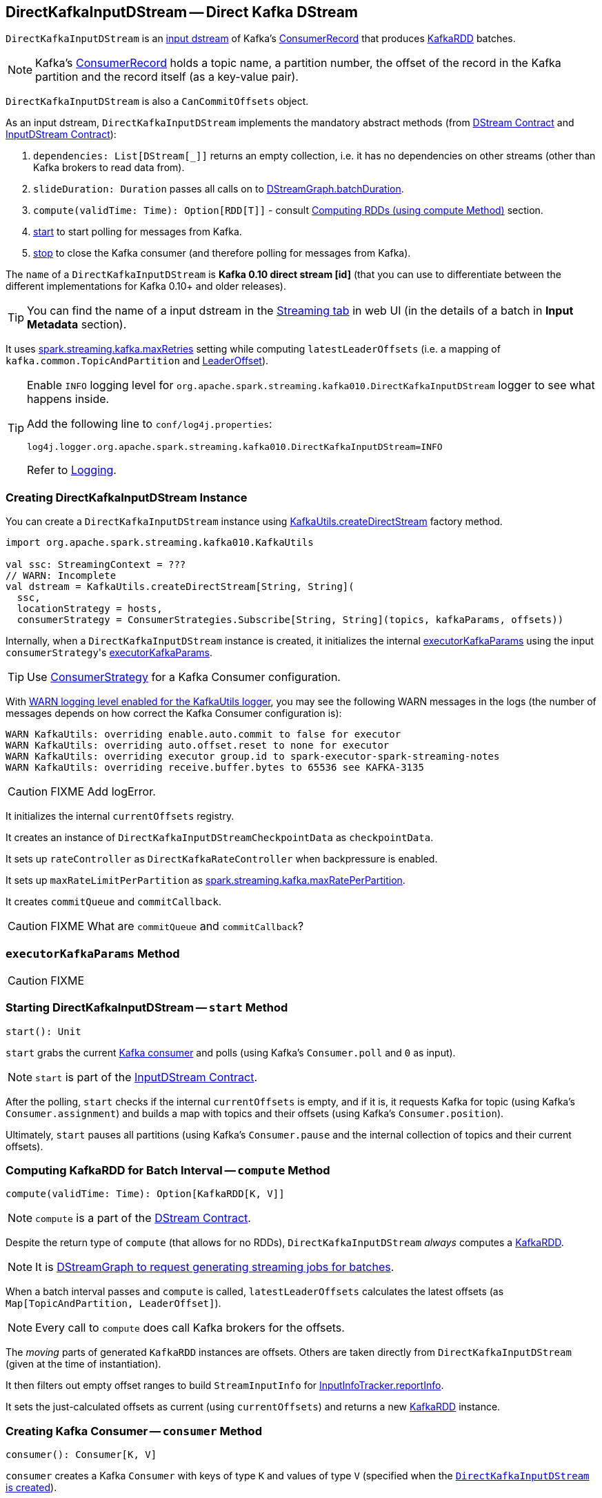 == [[DirectKafkaInputDStream]] DirectKafkaInputDStream -- Direct Kafka DStream

`DirectKafkaInputDStream` is an link:spark-streaming-inputdstreams.adoc[input dstream] of Kafka's https://kafka.apache.org/0100/javadoc/org/apache/kafka/clients/consumer/ConsumerRecord.html[ConsumerRecord] that produces link:spark-streaming-kafka-KafkaRDD.adoc[KafkaRDD] batches.

NOTE: Kafka's https://kafka.apache.org/0100/javadoc/org/apache/kafka/clients/consumer/ConsumerRecord.html[ConsumerRecord] holds a topic name, a partition number, the offset of the record in the Kafka partition and the record itself (as a key-value pair).

`DirectKafkaInputDStream` is also a `CanCommitOffsets` object.

As an input dstream, `DirectKafkaInputDStream` implements the mandatory abstract methods (from link:spark-streaming-dstreams.adoc#contract[DStream Contract] and link:spark-streaming-inputdstreams.adoc#contract[InputDStream Contract]):

1. `dependencies: List[DStream[_]]` returns an empty collection, i.e. it has no dependencies on other streams (other than Kafka brokers to read data from).
2. `slideDuration: Duration` passes all calls on to link:spark-streaming-dstreamgraph.adoc[DStreamGraph.batchDuration].
3. `compute(validTime: Time): Option[RDD[T]]` - consult <<compute, Computing RDDs (using compute Method)>> section.
4. <<start, start>> to start polling for messages from Kafka.
5. <<stop, stop>> to close the Kafka consumer (and therefore polling for messages from Kafka).

The `name` of a `DirectKafkaInputDStream` is *Kafka 0.10 direct stream [id]* (that you can use to differentiate between the different implementations for Kafka 0.10+ and older releases).

TIP: You can find the name of a input dstream in the link:spark-streaming-webui.adoc[Streaming tab] in web UI (in the details of a batch in *Input Metadata* section).

It uses link:spark-streaming-settings.adoc[spark.streaming.kafka.maxRetries] setting while computing `latestLeaderOffsets` (i.e. a mapping of `kafka.common.TopicAndPartition` and <<LeaderOffset, LeaderOffset>>).

[TIP]
====
Enable `INFO` logging level for `org.apache.spark.streaming.kafka010.DirectKafkaInputDStream` logger to see what happens inside.

Add the following line to `conf/log4j.properties`:

```
log4j.logger.org.apache.spark.streaming.kafka010.DirectKafkaInputDStream=INFO
```

Refer to link:../spark-logging.adoc[Logging].
====

=== [[creating-instance]] Creating DirectKafkaInputDStream Instance

You can create a `DirectKafkaInputDStream` instance using link:spark-streaming-kafka-KafkaUtils.adoc#createDirectStream[KafkaUtils.createDirectStream] factory method.

[source, scala]
----
import org.apache.spark.streaming.kafka010.KafkaUtils

val ssc: StreamingContext = ???
// WARN: Incomplete
val dstream = KafkaUtils.createDirectStream[String, String](
  ssc,
  locationStrategy = hosts,
  consumerStrategy = ConsumerStrategies.Subscribe[String, String](topics, kafkaParams, offsets))
----

Internally, when a `DirectKafkaInputDStream` instance is created, it initializes the internal <<executorKafkaParams, executorKafkaParams>> using the input ``consumerStrategy``'s link:spark-streaming-kafka-ConsumerStrategy.adoc#executorKafkaParams[executorKafkaParams].

TIP: Use link:spark-streaming-kafka-ConsumerStrategy.adoc[ConsumerStrategy] for a Kafka Consumer configuration.

With link:spark-streaming-kafka-KafkaUtils.adoc#logging[WARN logging level enabled for the KafkaUtils logger], you may see the following WARN messages in the logs (the number of messages depends on how correct the Kafka Consumer configuration is):

```
WARN KafkaUtils: overriding enable.auto.commit to false for executor
WARN KafkaUtils: overriding auto.offset.reset to none for executor
WARN KafkaUtils: overriding executor group.id to spark-executor-spark-streaming-notes
WARN KafkaUtils: overriding receive.buffer.bytes to 65536 see KAFKA-3135
```

CAUTION: FIXME Add logError.

It initializes the internal `currentOffsets` registry.

It creates an instance of `DirectKafkaInputDStreamCheckpointData` as `checkpointData`.

It sets up `rateController` as `DirectKafkaRateController` when backpressure is enabled.

It sets up `maxRateLimitPerPartition` as link:spark-streaming-settings.adoc#spark_streaming_kafka_maxRatePerPartition[spark.streaming.kafka.maxRatePerPartition].

It creates `commitQueue` and `commitCallback`.

CAUTION: FIXME What are `commitQueue` and `commitCallback`?

=== [[executorKafkaParams]] `executorKafkaParams` Method

CAUTION: FIXME

=== [[start]] Starting DirectKafkaInputDStream -- `start` Method

[source, scala]
----
start(): Unit
----

`start` grabs the current <<consumer, Kafka consumer>> and polls (using Kafka's `Consumer.poll` and `0` as input).

NOTE: `start` is part of the link:spark-streaming-inputdstreams.adoc[InputDStream Contract].

After the polling, `start` checks if the internal `currentOffsets` is empty, and if it is, it requests Kafka for topic (using Kafka's `Consumer.assignment`) and builds a map with topics and their offsets (using Kafka's `Consumer.position`).

Ultimately, `start` pauses all partitions (using Kafka's `Consumer.pause` and the internal collection of topics and their current offsets).

=== [[compute]] Computing KafkaRDD for Batch Interval -- `compute` Method

[source, scala]
----
compute(validTime: Time): Option[KafkaRDD[K, V]]
----

NOTE: `compute` is a part of the link:spark-streaming-dstreams.adoc[DStream Contract].

Despite the return type of `compute` (that allows for no RDDs), `DirectKafkaInputDStream` _always_ computes a link:spark-streaming-kafka-KafkaRDD.adoc[KafkaRDD].

NOTE: It is link:spark-streaming-dstreamgraph.adoc#generateJobs[DStreamGraph to request generating streaming jobs for batches].

When a batch interval passes and `compute` is called, `latestLeaderOffsets` calculates the latest offsets (as `Map[TopicAndPartition, LeaderOffset]`).

NOTE: Every call to `compute` does call Kafka brokers for the offsets.

The _moving_ parts of generated `KafkaRDD` instances are offsets. Others are taken directly from `DirectKafkaInputDStream` (given at the time of instantiation).

It then filters out empty offset ranges to build `StreamInputInfo` for link:spark-streaming-jobscheduler.adoc#InputInfoTracker[InputInfoTracker.reportInfo].

It sets the just-calculated offsets as current (using `currentOffsets`) and returns a new link:spark-streaming-kafka-KafkaRDD.adoc[KafkaRDD] instance.

=== [[consumer]] Creating Kafka Consumer -- `consumer` Method

[source, scala]
----
consumer(): Consumer[K, V]
----

`consumer` creates a Kafka `Consumer` with keys of type `K` and values of type `V` (specified when the <<creating-instance, `DirectKafkaInputDStream` is created>>).

`consumer` starts the link:spark-streaming-kafka-ConsumerStrategy.adoc#onStart[ConsumerStrategy] (that was used when the `DirectKafkaInputDStream` was created). It passes the internal collection of ``TopicPartition``s and their offsets.

CAUTION: FIXME A note with What `ConsumerStrategy` is for?

=== [[getPreferredHosts]] Calculating Preferred Hosts Using `LocationStrategy` -- `getPreferredHosts` Method

[source, scala]
----
getPreferredHosts: java.util.Map[TopicPartition, String]
----

`getPreferredHosts` calculates preferred hosts per topic partition (that are later used to map link:spark-streaming-kafka-KafkaRDD.adoc[KafkaRDD] partitions to host leaders of topic partitions that Spark executors read records from).

`getPreferredHosts` relies exclusively on the link:spark-streaming-kafka-LocationStrategy.adoc[LocationStrategy] that was passed in when <<creating-instance, creating a `DirectKafkaInputDStream` instance>>.

.DirectKafkaInputDStream.getPreferredHosts and Location Strategies
[frame="topbot",cols="1,2",options="header",width="100%"]
|======================
| Location Strategy | DirectKafkaInputDStream.getPreferredHosts
| `PreferBrokers`
| <<getBrokers, Calls Kafka broker(s) for topic partition assignments>>.

| `PreferConsistent`
| No host preference. Returns an empty collection of preferred hosts per topic partition.

It does not call Kafka broker(s) for topic assignments.

| `PreferFixed`
| Returns the preferred hosts that were passed in when `PreferFixed` was created.

It does not call Kafka broker(s) for topic assignments.
|======================

NOTE: `getPreferredHosts` is used when <<compute, creating a KafkaRDD for a batch interval>>.

==== [[getBrokers]] Requesting Partition Assignments from Kafka -- `getBrokers` Method

[source, scala]
----
getBrokers: ju.Map[TopicPartition, String]
----

`getBrokers` uses the internal <<consumer, Kafka Consumer>> instance to request Kafka broker(s) for partition assignments, i.e. the leader host per topic partition.

NOTE: `getBrokers` uses Kafka's  link:++https://kafka.apache.org/0100/javadoc/org/apache/kafka/clients/consumer/KafkaConsumer.html#assignment()++[Consumer.assignment()].

=== [[stop]] Stopping DirectKafkaInputDStream -- `stop` Method

[source, scala]
----
stop(): Unit
----

`stop` closes the current <<consumer, Kafka consumer>>.

NOTE: `stop` is a part of the link:spark-streaming-inputdstreams.adoc[InputDStream Contract].

=== [[back-pressure]] Back Pressure

CAUTION: FIXME

link:spark-streaming-backpressure.adoc[Back pressure] for Direct Kafka input dstream can be configured using link:spark-streaming-settings.adoc#back-pressure[spark.streaming.backpressure.enabled] setting.

NOTE: Back pressure is disabled by default.
